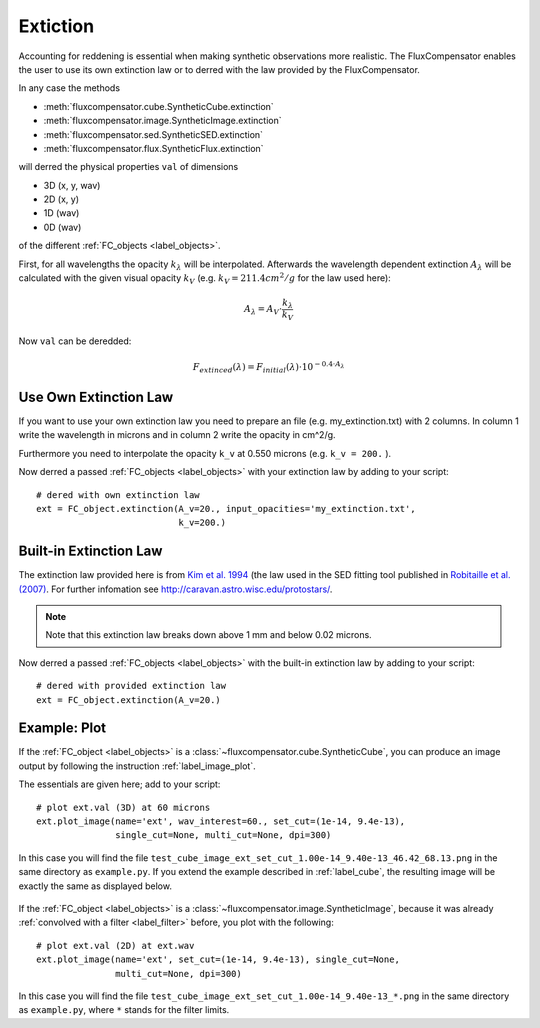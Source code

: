 .. _label_extinction:

==========
Extiction
==========

Accounting for reddening is essential when making synthetic observations more realistic. The FluxCompensator enables the user to use its own extinction law or to derred with the law provided by the FluxCompensator. 

In any case the methods 

* :meth:`fluxcompensator.cube.SyntheticCube.extinction`
* :meth:`fluxcompensator.image.SyntheticImage.extinction`
* :meth:`fluxcompensator.sed.SyntheticSED.extinction`
* :meth:`fluxcompensator.flux.SyntheticFlux.extinction`

will derred the physical properties ``val`` of dimensions

* 3D (x, y, wav)
* 2D (x, y) 
* 1D (wav) 
* 0D (wav) 

of the different :ref:`FC_objects <label_objects>`.


First, for all wavelengths the opacity :math:`k_\lambda` will be interpolated. Afterwards the wavelength dependent extinction :math:`A_\lambda` will be calculated with the given visual opacity :math:`k_V` (e.g. :math:`k_V = 211.4 cm^2/g` for the law used here):

.. math:: A_{\lambda}=A_V \cdot \frac{k_\lambda}{k_V}
	
Now ``val`` can be deredded:

.. math:: F_{extinced}(\lambda)=F_{initial}(\lambda) \cdot 10^{-0.4 \cdot A_\lambda}

Use Own Extinction Law
^^^^^^^^^^^^^^^^^^^^^^^

If you want to use your own extinction law you need to prepare an file (e.g. my_extinction.txt) with 2 columns. In column 1 write the wavelength in microns and in column 2 write the opacity in cm^2/g. 

Furthermore you need to interpolate the opacity ``k_v`` at 0.550 microns (e.g. ``k_v = 200.`` ). 

Now derred a passed :ref:`FC_objects <label_objects>` with your extinction law by adding to your script::
    
    # dered with own extinction law
    ext = FC_object.extinction(A_v=20., input_opacities='my_extinction.txt',
                               k_v=200.)

Built-in Extinction Law
^^^^^^^^^^^^^^^^^^^^^^^^

The extinction law provided here is from `Kim et al. 1994 <http://adsabs.harvard.edu/abs/1994ApJ...422..164K>`_ (the law used in the SED fitting tool published in `Robitaille et al. (2007) <http://iopscience.iop.org/0067-0049/169/2/328/>`_. For further infomation see `<http://caravan.astro.wisc.edu/protostars/>`_.

.. note:: Note that this extinction law breaks down above 1 mm and below 0.02 microns.

Now derred a passed :ref:`FC_objects <label_objects>` with the built-in extinction law by adding to your script::
	
    # dered with provided extinction law
    ext = FC_object.extinction(A_v=20.)

Example: Plot
^^^^^^^^^^^^^^

If the :ref:`FC_object <label_objects>` is a :class:`~fluxcompensator.cube.SyntheticCube`, you can produce an image output by following the instruction :ref:`label_image_plot`.

The essentials are given here; add to your script::

    # plot ext.val (3D) at 60 microns
    ext.plot_image(name='ext', wav_interest=60., set_cut=(1e-14, 9.4e-13),
                   single_cut=None, multi_cut=None, dpi=300)

In this case you will find the file ``test_cube_image_ext_set_cut_1.00e-14_9.40e-13_46.42_68.13.png`` in the same directory as ``example.py``. If you extend the example described in :ref:`label_cube`, the resulting image will be exactly the same as displayed below.

.. figure:: ../media/test_cube_image_ext_set_cut_1.00e-14_9.40e-13_46.42_68.13.png
   :align: center
   :width: 500pt


If the :ref:`FC_object <label_objects>` is a :class:`~fluxcompensator.image.SyntheticImage`, because it was already :ref:`convolved with a filter <label_filter>` before, you plot with the following::

    # plot ext.val (2D) at ext.wav
    ext.plot_image(name='ext', set_cut=(1e-14, 9.4e-13), single_cut=None,
                   multi_cut=None, dpi=300)

In this case you will find the file ``test_cube_image_ext_set_cut_1.00e-14_9.40e-13_*.png`` in the same directory as ``example.py``, where ``*`` stands for the filter limits.
	